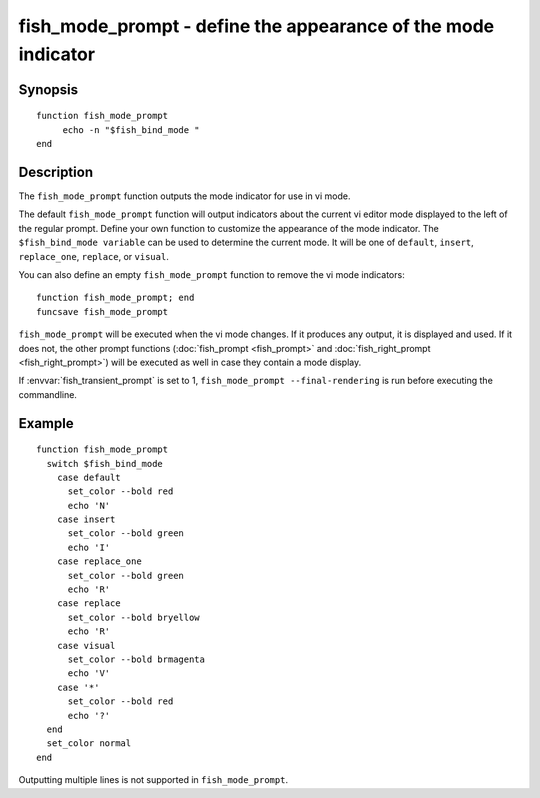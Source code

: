 .. _cmd-fish_mode_prompt:

fish_mode_prompt - define the appearance of the mode indicator
==============================================================

Synopsis
--------

.. synopsis::

    fish_mode_prompt

::

     function fish_mode_prompt
          echo -n "$fish_bind_mode "
     end


Description
-----------

The ``fish_mode_prompt`` function outputs the mode indicator for use in vi mode.

The default ``fish_mode_prompt`` function will output indicators about the current vi editor mode displayed to the left of the regular prompt. Define your own function to customize the appearance of the mode indicator. The ``$fish_bind_mode variable`` can be used to determine the current mode. It will be one of ``default``, ``insert``, ``replace_one``, ``replace``, or ``visual``.

You can also define an empty ``fish_mode_prompt`` function to remove the vi mode indicators::

    function fish_mode_prompt; end
    funcsave fish_mode_prompt

``fish_mode_prompt`` will be executed when the vi mode changes. If it produces any output, it is displayed and used. If it does not, the other prompt functions (:doc:`fish_prompt <fish_prompt>` and :doc:`fish_right_prompt <fish_right_prompt>`) will be executed as well in case they contain a mode display.

If :envvar:`fish_transient_prompt` is set to 1, ``fish_mode_prompt --final-rendering`` is run before executing the commandline.

Example
-------



::

    function fish_mode_prompt
      switch $fish_bind_mode
        case default
          set_color --bold red
          echo 'N'
        case insert
          set_color --bold green
          echo 'I'
        case replace_one
          set_color --bold green
          echo 'R'
        case replace
          set_color --bold bryellow
          echo 'R'
        case visual
          set_color --bold brmagenta
          echo 'V'
        case '*'
          set_color --bold red
          echo '?'
      end
      set_color normal
    end


Outputting multiple lines is not supported in ``fish_mode_prompt``.
